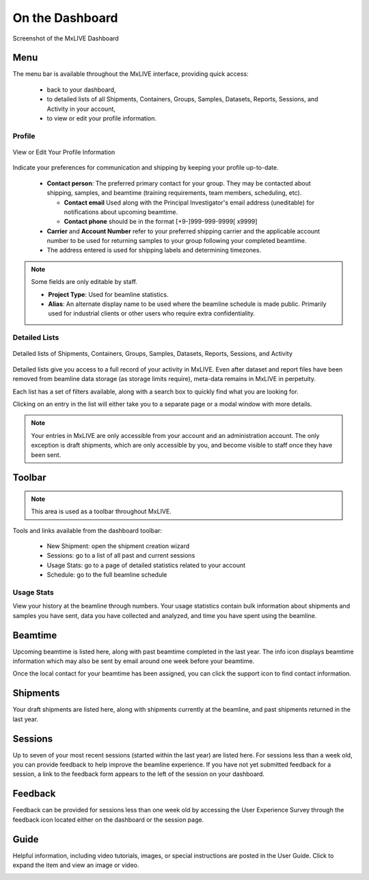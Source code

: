 On the Dashboard
================

.. figure:: images/dashboard-labelled.png
    :align: center
    :alt: MxLIVE Dashboard

    Screenshot of the MxLIVE Dashboard

Menu
----
The menu bar is available throughout the MxLIVE interface, providing quick access:

  - back to your dashboard,
  - to detailed lists of all Shipments, Containers, Groups, Samples, Datasets, Reports, Sessions, and Activity in your account,
  - to view or edit your profile information.

Profile
*******

.. figure:: images/profile-labelled.png
    :align: center
    :alt: Edit Your Profile

    View or Edit Your Profile Information

Indicate your preferences for communication and shipping by keeping your profile up-to-date.


  - **Contact person**: The preferred primary contact for your group. They may be contacted about shipping, samples, and
    beamtime (training requirements, team members, scheduling, etc).

    - **Contact email** Used along with the Principal Investigator's email address (uneditable) for notifications about
      upcoming beamtime.
    - **Contact phone** should be in the format [+9-]999-999-9999[ x9999]
  - **Carrier** and **Account Number** refer to your preferred shipping carrier and the applicable account number to be
    used for returning samples to your group following your completed beamtime.
  - The address entered is used for shipping labels and determining timezones.

.. note:: Some fields are only editable by staff.

    - **Project Type**: Used for beamline statistics.
    - **Alias**: An alternate display name to be used where the beamline schedule is made public. Primarily used for
      industrial clients or other users who require extra confidentiality.


Detailed Lists
**************

.. figure:: images/dashboard-search.png
    :align: center
    :alt: Dashboard Search

    Detailed lists of Shipments, Containers, Groups, Samples, Datasets, Reports, Sessions, and Activity

Detailed lists give you access to a full record of your activity in MxLIVE. Even after dataset and report files have
been removed from beamline data storage (as storage limits require), meta-data remains in MxLIVE in perpetuity.

Each list has a set of filters available, along with a search box to quickly find what you are looking for.

Clicking on an entry in the list will either take you to a separate page or a modal window with more details.

.. image:: images/detailed-list-data.png
    :align: center
    :alt: Detailed List

.. note:: Your entries in MxLIVE are only accessible from your account and an administration account. The only exception
          is draft shipments, which are only accessible by you, and become visible to staff once they have been sent.


Toolbar
-------
.. note:: This area is used as a toolbar throughout MxLIVE.

Tools and links available from the dashboard toolbar:

  - New Shipment: open the shipment creation wizard
  - Sessions: go to a list of all past and current sessions
  - Usage Stats: go to a page of detailed statistics related to your account
  - Schedule: go to the full beamline schedule

Usage Stats
***********
View your history at the beamline through numbers. Your usage statistics contain bulk information about shipments and
samples you have sent, data you have collected and analyzed, and time you have spent using the beamline.

.. image:: images/usage-stats.png
    :align: center
    :alt: Usage Statistics

Beamtime
--------
Upcoming beamtime is listed here, along with past beamtime completed in the last year. The info icon displays beamtime
information which may also be sent by email around one week before your beamtime.

.. image:: images/dashboard-beamtime.png
    :align: center
    :alt: Beamtime

Once the local contact for your beamtime has been assigned, you can click the support icon to find contact information.

.. image:: images/dashboard-support.png
    :align: center
    :alt: Beamtime Support

Shipments
---------

Your draft shipments are listed here, along with shipments currently at the beamline, and past shipments returned in the
last year.

Sessions
--------

Up to seven of your most recent sessions (started within the last year) are listed here. For sessions less than a week
old, you can provide feedback to help improve the beamline experience. If you have not yet submitted feedback for a
session, a link to the feedback form appears to the left of the session on your dashboard.

.. image:: images/dashboard-sessions.png
    :align: center
    :alt: Video Guide

Feedback
--------

Feedback can be provided for sessions less than one week old by accessing the User Experience Survey through the
feedback icon located either on the dashboard or the session page.

.. image:: images/feedback.png
    :align: center
    :alt: User Experience Survey

Guide
-----

Helpful information, including video tutorials, images, or special instructions are posted in the User Guide. Click to
expand the item and view an image or video.

.. image:: images/dashboard-guide.png
    :align: center
    :alt: Video Guide